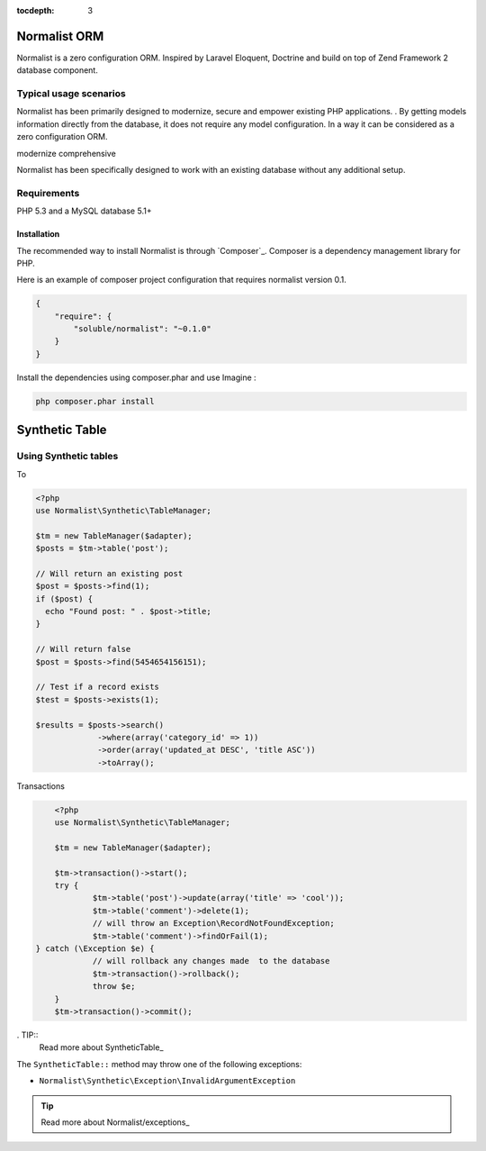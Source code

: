 :tocdepth: 3
Normalist ORM
=============

Normalist is a zero configuration ORM. Inspired by Laravel Eloquent, 
Doctrine and build on top of Zend Framework 2 database component.  

Typical usage scenarios
+++++++++++++++++++++++

Normalist has been primarily designed to modernize, secure and empower existing PHP applications. 
. 
By getting models information directly from the database, it does not require any model configuration.
In a way it can be considered as a zero configuration ORM. 

modernize
comprehensive


Normalist has been specifically designed to work with an existing database 
without any additional setup. 


Requirements
++++++++++++

PHP 5.3 and a MySQL database 5.1+




Installation
------------

The recommended way to install Normalist is through `Composer`_.
Composer is a dependency management library for PHP.

Here is an example of composer project configuration that requires normalist
version 0.1.

.. code-block:: json

    {
        "require": {
            "soluble/normalist": "~0.1.0"
        }
    }

Install the dependencies using composer.phar and use Imagine :

.. code-block:: none

    php composer.phar install
    


Synthetic Table
===============

Using Synthetic tables
++++++++++++++++++++++

To 

.. code-block:: php

   <?php
   use Normalist\Synthetic\TableManager;

   $tm = new TableManager($adapter);
   $posts = $tm->table('post');

   // Will return an existing post
   $post = $posts->find(1); 
   if ($post) {
     echo "Found post: " . $post->title;
   }
   
   // Will return false
   $post = $posts->find(5454654156151);

   // Test if a record exists
   $test = $posts->exists(1);

   $results = $posts->search()
                ->where(array('category_id' => 1))
                ->order(array('updated_at DESC', 'title ASC'))
                ->toArray();


Transactions

.. code-block:: php

	<?php
	use Normalist\Synthetic\TableManager;

	$tm = new TableManager($adapter);

	$tm->transaction()->start();
	try {
		$tm->table('post')->update(array('title' => 'cool'));
		$tm->table('comment')->delete(1);
		// will throw an Exception\RecordNotFoundException;
		$tm->table('comment')->findOrFail(1);
    } catch (\Exception $e) {
		// will rollback any changes made  to the database
		$tm->transaction()->rollback();
		throw $e;
	} 
	$tm->transaction()->commit();
	
	


. TIP::
   Read more about SyntheticTable_

The ``SyntheticTable::`` method may throw one of the following exceptions:

* ``Normalist\Synthetic\Exception\InvalidArgumentException``

.. TIP::
   Read more about Normalist/exceptions_

